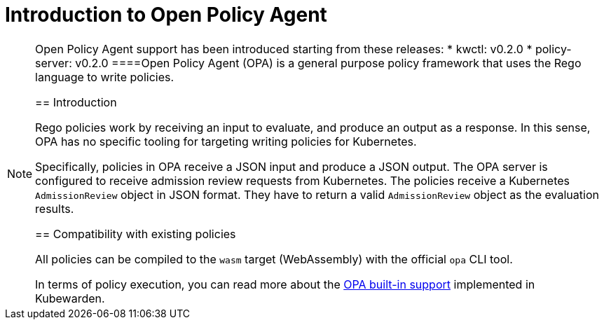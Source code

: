 = Introduction to Open Policy Agent

[NOTE]
====
Open Policy Agent support has been introduced starting from these releases: * kwctl: v0.2.0 * policy-server: v0.2.0
====Open Policy Agent (OPA) is a general purpose policy framework that uses the Rego language to write policies.

== Introduction

Rego policies work by receiving an input to evaluate, and produce an output as a response. In this sense, OPA has no specific tooling for targeting writing policies for Kubernetes.

Specifically, policies in OPA receive a JSON input and produce a JSON output. The OPA server is configured to receive admission review requests from Kubernetes. The policies receive a Kubernetes `AdmissionReview` object in JSON format. They have to return a valid `AdmissionReview` object as the evaluation results.

== Compatibility with existing policies

All policies can be compiled to the `wasm` target (WebAssembly) with the official `opa` CLI tool.

In terms of policy execution, you can read more about the link:../builtin-support[OPA built-in support] implemented in Kubewarden.
